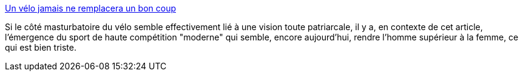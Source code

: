 :jbake-type: post
:jbake-status: published
:jbake-title: Un vélo jamais ne remplacera un bon coup
:jbake-tags: sexe,liberté,sport,_mois_juin,_année_2014
:jbake-date: 2014-06-02
:jbake-depth: ../
:jbake-uri: shaarli/1401714041000.adoc
:jbake-source: https://nicolas-delsaux.hd.free.fr/Shaarli?searchterm=http%3A%2F%2Fsexes.blogs.liberation.fr%2Fagnes_giard%2F2014%2F06%2Fun-v%25C3%25A9lo-jamais-ne-remplacera-un-bon-coup.html&searchtags=sexe+libert%C3%A9+sport+_mois_juin+_ann%C3%A9e_2014
:jbake-style: shaarli

http://sexes.blogs.liberation.fr/agnes_giard/2014/06/un-v%C3%A9lo-jamais-ne-remplacera-un-bon-coup.html[Un vélo jamais ne remplacera un bon coup]

Si le côté masturbatoire du vélo semble effectivement lié à une vision toute patriarcale, il y a, en contexte de cet article, l'émergence du sport de haute compétition "moderne" qui semble, encore aujourd'hui, rendre l'homme supérieur à la femme, ce qui est bien triste.

